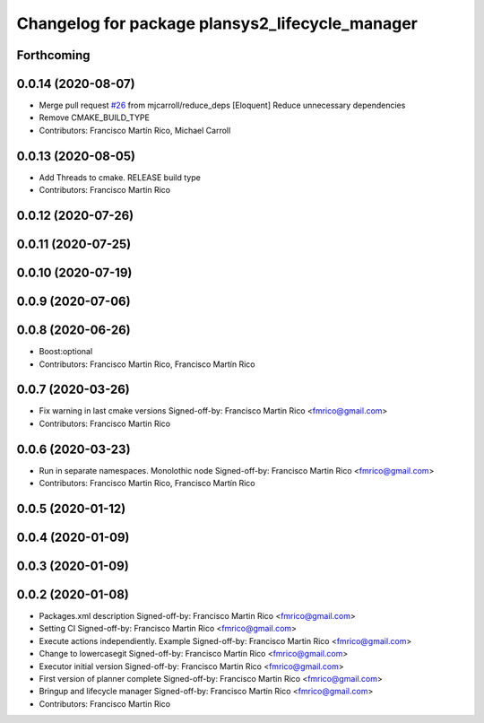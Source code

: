 ^^^^^^^^^^^^^^^^^^^^^^^^^^^^^^^^^^^^^^^^^^^^^^^^
Changelog for package plansys2_lifecycle_manager
^^^^^^^^^^^^^^^^^^^^^^^^^^^^^^^^^^^^^^^^^^^^^^^^

Forthcoming
-----------

0.0.14 (2020-08-07)
-------------------
* Merge pull request `#26 <https://github.com/IntelligentRoboticsLabs/ros2_planning_system/issues/26>`_ from mjcarroll/reduce_deps
  [Eloquent] Reduce unnecessary dependencies
* Remove CMAKE_BUILD_TYPE
* Contributors: Francisco Martín Rico, Michael Carroll

0.0.13 (2020-08-05)
-------------------
* Add Threads to cmake. RELEASE build type
* Contributors: Francisco Martin Rico

0.0.12 (2020-07-26)
-------------------

0.0.11 (2020-07-25)
-------------------

0.0.10 (2020-07-19)
-------------------

0.0.9 (2020-07-06)
------------------

0.0.8 (2020-06-26)
------------------
* Boost:optional
* Contributors: Francisco Martin Rico, Francisco Martín Rico

0.0.7 (2020-03-26)
------------------
* Fix warning in last cmake versions
  Signed-off-by: Francisco Martin Rico <fmrico@gmail.com>
* Contributors: Francisco Martin Rico

0.0.6 (2020-03-23)
------------------
* Run in separate namespaces. Monolothic node
  Signed-off-by: Francisco Martin Rico <fmrico@gmail.com>
* Contributors: Francisco Martin Rico, Francisco Martín Rico

0.0.5 (2020-01-12)
------------------

0.0.4 (2020-01-09)
------------------

0.0.3 (2020-01-09)
------------------

0.0.2 (2020-01-08)
------------------
* Packages.xml description
  Signed-off-by: Francisco Martin Rico <fmrico@gmail.com>
* Setting CI
  Signed-off-by: Francisco Martin Rico <fmrico@gmail.com>
* Execute actions independiently. Example
  Signed-off-by: Francisco Martin Rico <fmrico@gmail.com>
* Change to lowercasegit
  Signed-off-by: Francisco Martin Rico <fmrico@gmail.com>
* Executor initial version
  Signed-off-by: Francisco Martin Rico <fmrico@gmail.com>
* First version of planner complete
  Signed-off-by: Francisco Martin Rico <fmrico@gmail.com>
* Bringup and lifecycle manager
  Signed-off-by: Francisco Martin Rico <fmrico@gmail.com>
* Contributors: Francisco Martin Rico
